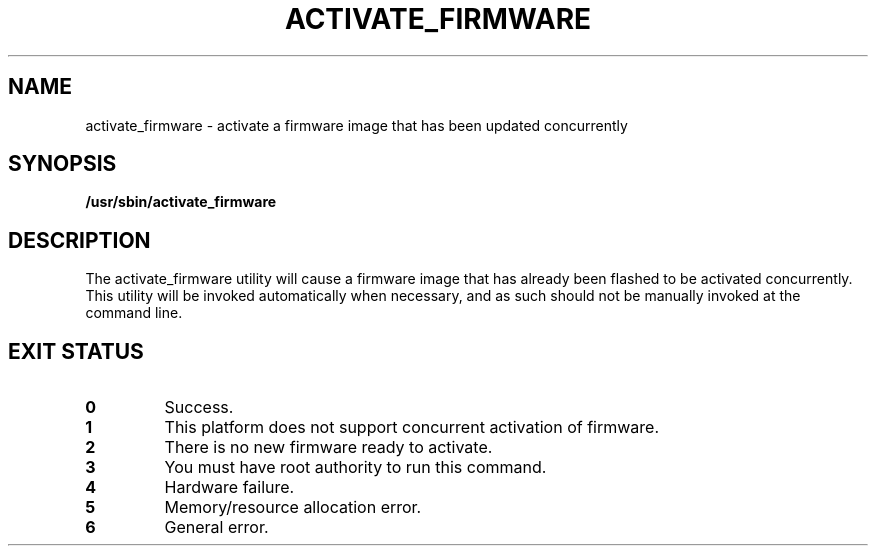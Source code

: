 .\"
.\" Copyright (C) 2004 International Business Machines
.\"
.TH ACTIVATE_FIRMWARE 8 "May 2004" Linux "Power Service Tools"
.SH NAME
activate_firmware - activate a firmware image that has been updated concurrently
.SH SYNOPSIS
\fB/usr/sbin/activate_firmware
.SH DESCRIPTION
The activate_firmware utility will cause a firmware image that has already
been flashed to be activated concurrently.  This utility will be invoked
automatically when necessary, and as such should not be manually invoked
at the command line.
.SH "EXIT STATUS"
.TP
.B 0
Success.
.TP
.B 1
This platform does not support concurrent activation of firmware.
.TP
.B 2
There is no new firmware ready to activate.
.TP
.B 3
You must have root authority to run this command.
.TP
.B 4
Hardware failure.
.TP
.B 5
Memory/resource allocation error.
.TP
.B 6
General error.
